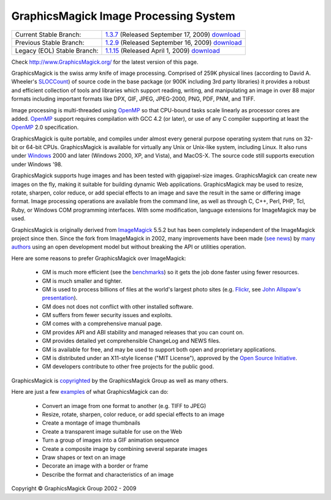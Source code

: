 =======================================
GraphicsMagick Image Processing System
=======================================

.. meta::
   :description: GraphicsMagick is a robust collection of tools and libraries to read,
                 write, and manipulate an image in any of the more popular
                 image formats including GIF, JPEG, PNG, PDF, and Photo CD.
                 With GraphicsMagick you can create GIFs dynamically making it
                 suitable for Web applications.  You can also resize, rotate,
                 sharpen, color reduce, or add special effects to an image and
                 save your completed work in the same or differing image format.

   :keywords: GraphicsMagick, Image Magick, Image Magic, PerlMagick, Perl Magick,
              Perl Magic, WebMagick, Web Magic, image processing,
              software development, image, software, Magick++, Gmagick


.. _GraphicsMagic-1.1 : http://www.graphicsmagick.org/1.1/
.. _download GraphicsMagic-1.1 : http://sourceforge.net/project/showfiles.php?group_id=73485
.. _GraphicsMagic-1.2 : http://www.graphicsmagick.org/1.2/
.. _download GraphicsMagic-1.2 : http://sourceforge.net/project/showfiles.php?group_id=73485
.. _GraphicsMagic-1.3 : http://www.graphicsmagick.org/1.3/
.. _download GraphicsMagic-1.3 : http://sourceforge.net/project/showfiles.php?group_id=73485

.. _programming : programming.html

===========================  ================================================
Current Stable Branch:       1.3.7__ (Released September 17, 2009) download__
Previous Stable Branch:      1.2.9__ (Released September 16, 2009) download__
Legacy (EOL) Stable Branch:  1.1.15__ (Released April 1, 2009) download__
===========================  ================================================

__ `GraphicsMagic-1.1`_
__ `download GraphicsMagic-1.1`_
__ `GraphicsMagic-1.2`_
__ `download GraphicsMagic-1.2`_
__ `GraphicsMagic-1.3`_
__ `download GraphicsMagic-1.3`_


Check http://www.GraphicsMagick.org/ for the latest version of this page.

.. _ImageMagick : http://www.imagemagick.org/
.. _Open Source Initiative : http://www.opensource.org/
.. _FSF : http://www.fsf.org/
.. _GPL Version 2 :  http://www.fsf.org/licenses/licenses.html
.. _OpenMP : OpenMP.html
.. _`benchmarks` : benchmarks.html
.. _`SLOCCount` : http://www.dwheeler.com/sloccount/
.. _`Flickr` : http://www.flickr.com/
.. _`John Allspaw's presentation` : http://www.kitchensoap.com/2009/04/03/slides-from-web20-expo-2009-and-somethin-else-interestin/

GraphicsMagick is the swiss army knife of image processing. Comprised
of 259K physical lines (according to David A. Wheeler's `SLOCCount`_)
of source code in the base package (or 900K including 3rd party
libraries) it provides a robust and efficient collection of tools and
libraries which support reading, writing, and manipulating an image in
over 88 major formats including important formats like DPX, GIF, JPEG,
JPEG-2000, PNG, PDF, PNM, and TIFF.

Image processing is multi-threaded using OpenMP_ so that CPU-bound tasks
scale linearly as processor cores are added. OpenMP_ support requires
compilation with GCC 4.2 (or later), or use of any C compiler supporting
at least the OpenMP_ 2.0 specification.

GraphicsMagick is quite portable, and compiles under almost every general
purpose operating system that runs on 32-bit or 64-bit CPUs.
GraphicsMagick is available for virtually any Unix or Unix-like system,
including Linux. It also runs under `Windows <INSTALL-windows.html>`_
2000 and later (Windows 2000, XP, and Vista), and MacOS-X. The source
code still supports execution under Windows '98.

GraphicsMagick supports huge images and has been tested with
gigapixel-size images. GraphicsMagick can create new images on the
fly, making it suitable for building dynamic Web
applications. GraphicsMagick may be used to resize, rotate, sharpen,
color reduce, or add special effects to an image and save the result
in the same or differing image format. Image processing operations are
available from the command line, as well as through C, C++, Perl, PHP,
Tcl, Ruby, or Windows COM programming interfaces. With some
modification, language extensions for ImageMagick may be used.

GraphicsMagick is originally derived from ImageMagick_ 5.5.2 but has been
completely independent of the ImageMagick project since then. Since the
fork from ImageMagick in 2002, many improvements have been made (`see
news <NEWS.html>`_) by `many authors <authors.html>`_ using an open
development model but without breaking the API or utilities operation.

Here are some reasons to prefer GraphicsMagick over ImageMagick:

  * GM is much more efficient (see the `benchmarks`_) so it gets the job
    done faster using fewer resources.

  * GM is much smaller and tighter.

  * GM is used to process billions of files at the world's largest photo
    sites (e.g. `Flickr`_, see `John Allspaw's presentation`_).
  
  * GM does not does not conflict with other installed software.

  * GM suffers from fewer security issues and exploits.
  
  * GM comes with a comprehensive manual page.
  
  * GM provides API and ABI stability and managed releases that you can
    count on.
  
  * GM provides detailed yet comprehensible ChangeLog and NEWS files.
  
  * GM is available for free, and may be used to support both open and
    proprietary applications.
  
  * GM is distributed under an X11-style license ("MIT License"),
    approved by the `Open Source Initiative`_.

  * GM developers contribute to other free projects for the public good.

GraphicsMagick is `copyrighted <Copyright.html>`_ by the GraphicsMagick
Group as well as many others.

Here are just a few `examples <images/examples.jpg>`_ of what GraphicsMagick
can do:

  * Convert an image from one format to another (e.g. TIFF to JPEG)
  
  * Resize, rotate, sharpen, color reduce, or add special effects to an
    image
  
  * Create a montage of image thumbnails  
  
  * Create a transparent image suitable for use on the Web
  
  * Turn a group of images into a GIF animation sequence
  
  * Create a composite image by combining several separate images  
  
  * Draw shapes or text on an image  
  
  * Decorate an image with a border or frame  
  
  * Describe the format and characteristics of an image


.. |copy|   unicode:: U+000A9 .. COPYRIGHT SIGN

Copyright |copy| GraphicsMagick Group 2002 - 2009

